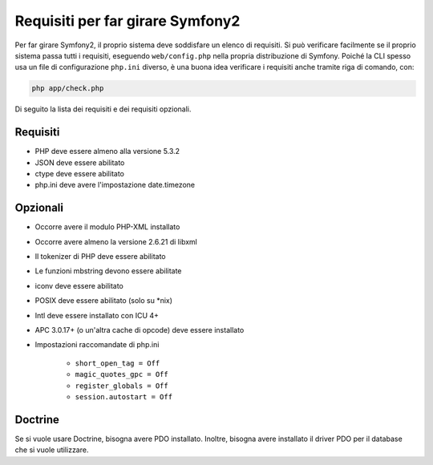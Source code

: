 .. index::
   single: Requisiti
   
Requisiti per far girare Symfony2
=================================

Per far girare Symfony2, il proprio sistema deve soddisfare un elenco di requisiti.
Si può verificare facilmente se il proprio sistema passa tutti i requisiti, eseguendo
``web/config.php`` nella propria distribuzione di Symfony. Poiché la CLI spesso usa un
file di configurazione ``php.ini`` diverso, è una buona idea verificare i requisiti
anche tramite riga di comando, con:

.. code-block:: bash

    php app/check.php

Di seguito la lista dei requisiti e dei requisiti opzionali.

Requisiti
---------

* PHP deve essere almeno alla versione 5.3.2
* JSON deve essere abilitato
* ctype deve essere abilitato
* php.ini deve avere l'impostazione date.timezone

Opzionali
---------

* Occorre avere il modulo PHP-XML installato
* Occorre avere almeno la versione 2.6.21 di libxml
* Il tokenizer di PHP deve essere abilitato
* Le funzioni mbstring devono essere abilitate
* iconv deve essere abilitato
* POSIX deve essere abilitato (solo su \*nix)
* Intl deve essere installato con ICU 4+
* APC 3.0.17+ (o un'altra cache di opcode) deve essere installato
* Impostazioni raccomandate di php.ini

    * ``short_open_tag = Off``
    * ``magic_quotes_gpc = Off``
    * ``register_globals = Off``
    * ``session.autostart = Off``
    
Doctrine
--------

Se si vuole usare Doctrine, bisogna avere PDO installato. Inoltre, bisogna avere
installato il driver PDO per il database che si vuole
utilizzare.
